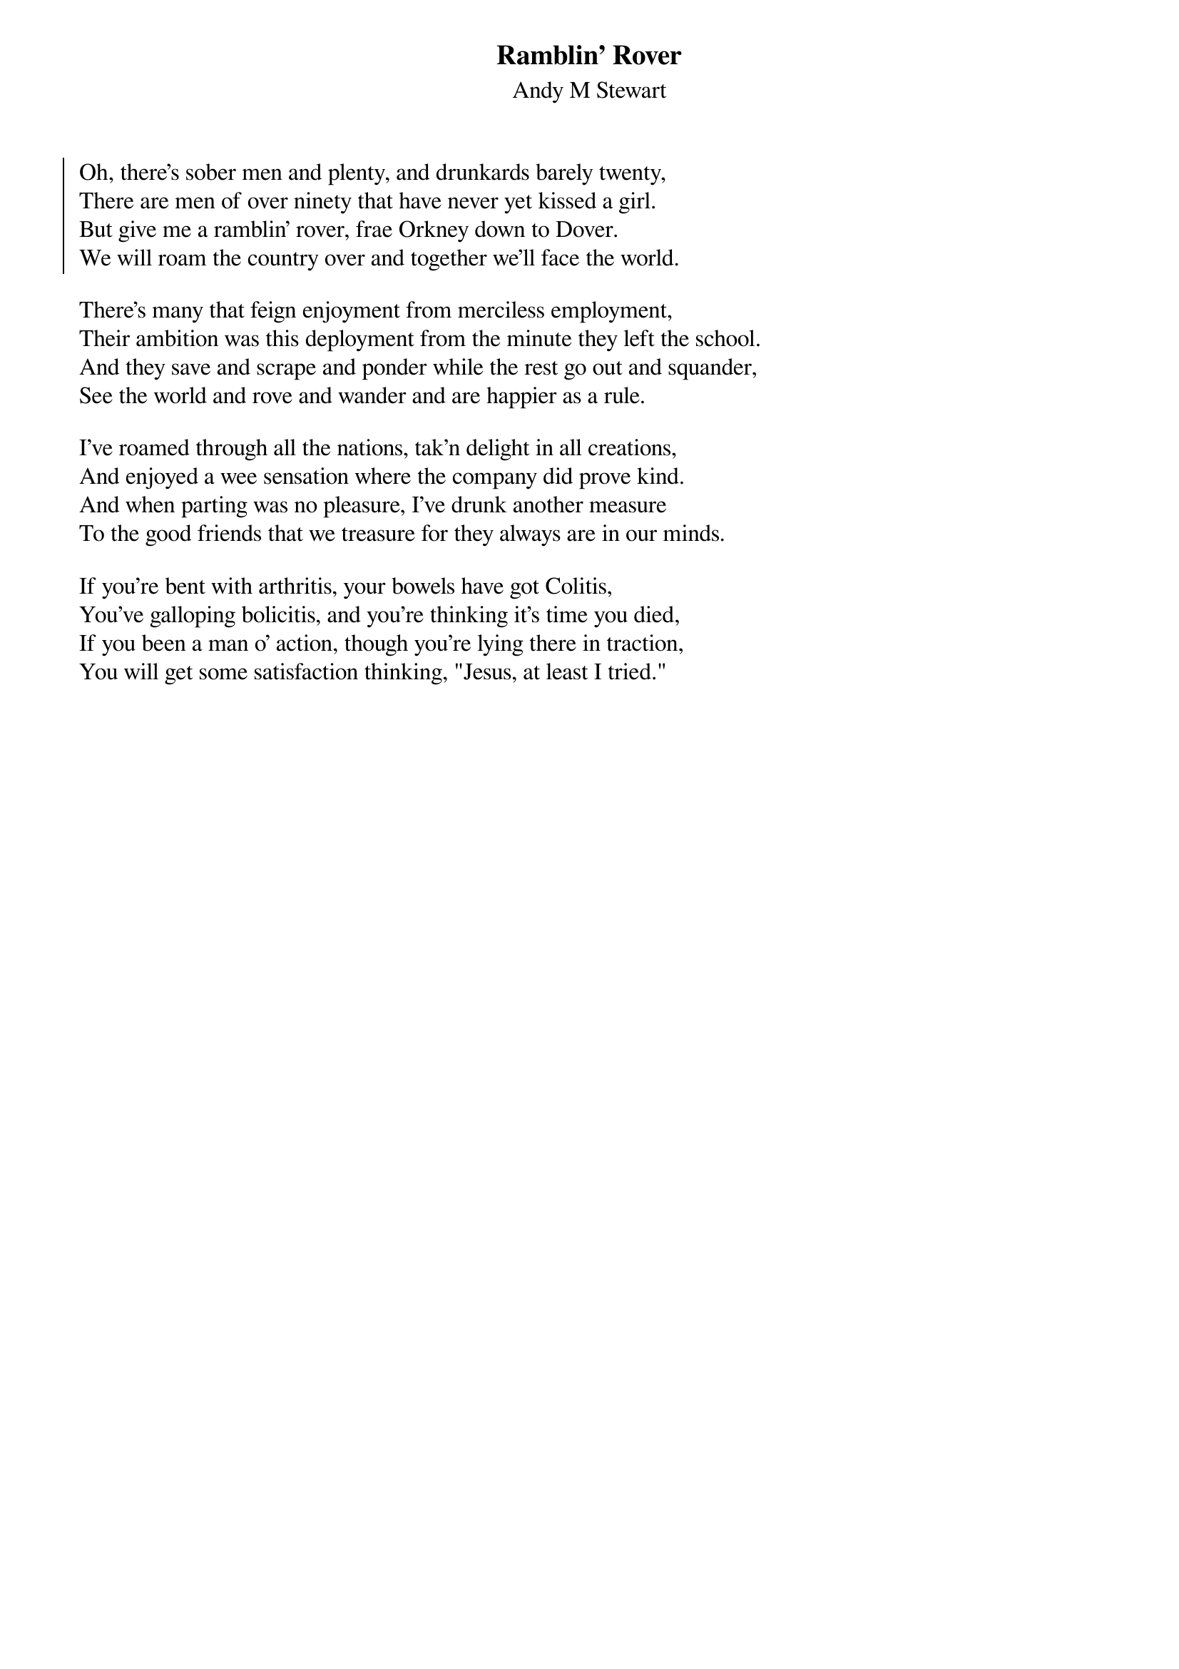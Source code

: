 {title: Ramblin' Rover}
{subtitle: Andy M Stewart}
{key: }

{soc}
Oh, there's sober men and plenty, and drunkards barely twenty,
There are men of over ninety that have never yet kissed a girl.
But give me a ramblin' rover, frae Orkney down to Dover.
We will roam the country over and together we'll face the world.
{eoc}

There's many that feign enjoyment from merciless employment,
Their ambition was this deployment from the minute they left the school.
And they save and scrape and ponder while the rest go out and squander,
See the world and rove and wander and are happier as a rule.

I've roamed through all the nations, tak'n delight in all creations,
And enjoyed a wee sensation where the company did prove kind.
And when parting was no pleasure, I've drunk another measure
To the good friends that we treasure for they always are in our minds.

If you're bent with arthritis, your bowels have got Colitis,
You've galloping bolicitis, and you're thinking it's time you died,
If you been a man o' action, though you're lying there in traction,
You will get some satisfaction thinking, "Jesus, at least I tried."
